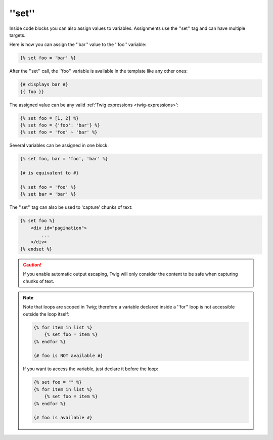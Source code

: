''set''
=======

Inside code blocks you can also assign values to variables. Assignments use
the ''set'' tag and can have multiple targets.

Here is how you can assign the ''bar'' value to the ''foo'' variable:

.. code-block:: jinja

    {% set foo = 'bar' %}

After the ''set'' call, the ''foo'' variable is available in the template like
any other ones:

.. code-block:: jinja

    {# displays bar #}
    {{ foo }}

The assigned value can be any valid :ref:'Twig expressions
<twig-expressions>':

.. code-block:: jinja

    {% set foo = [1, 2] %}
    {% set foo = {'foo': 'bar'} %}
    {% set foo = 'foo' ~ 'bar' %}

Several variables can be assigned in one block:

.. code-block:: jinja

    {% set foo, bar = 'foo', 'bar' %}

    {# is equivalent to #}

    {% set foo = 'foo' %}
    {% set bar = 'bar' %}

The ''set'' tag can also be used to 'capture' chunks of text:

.. code-block:: jinja

    {% set foo %}
        <div id="pagination">
            ...
        </div>
    {% endset %}

.. caution::

    If you enable automatic output escaping, Twig will only consider the
    content to be safe when capturing chunks of text.

.. note::

    Note that loops are scoped in Twig; therefore a variable declared inside a
    ''for'' loop is not accessible outside the loop itself:

    .. code-block:: jinja

        {% for item in list %}
            {% set foo = item %}
        {% endfor %}

        {# foo is NOT available #}

    If you want to access the variable, just declare it before the loop:

    .. code-block:: jinja

        {% set foo = "" %}
        {% for item in list %}
            {% set foo = item %}
        {% endfor %}

        {# foo is available #}
